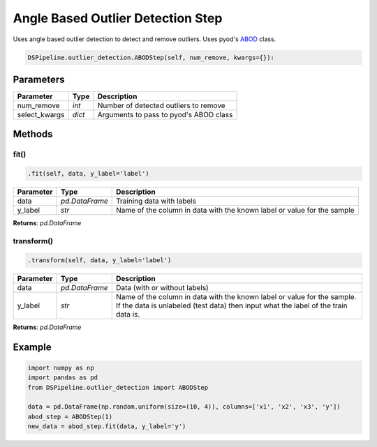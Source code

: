 Angle Based Outlier Detection Step
==================================

Uses angle based outlier detection to detect and remove outliers. Uses pyod's ABOD_ class.

.. _ABOD: https://pyod.readthedocs.io/en/latest/_modules/pyod/models/abod.html


.. code-block:: python

    DSPipeline.outlier_detection.ABODStep(self, num_remove, kwargs={}):

Parameters
----------

+----------------+----------+----------------------------------------+
| **Parameter**  | **Type** | **Description**                        |
+================+==========+========================================+
| num_remove     | *int*    | Number of detected outliers to remove  |
+----------------+----------+----------------------------------------+
| select_kwargs  | *dict*   | Arguments to pass to pyod's ABOD class |
+----------------+----------+----------------------------------------+


Methods
-------

fit()
``````

.. code-block:: python

    .fit(self, data, y_label='label')

+---------------+----------------+-------------------------------------------------------------------------+
| **Parameter** | **Type**       | **Description**                                                         |
+===============+================+=========================================================================+
| data          | *pd.DataFrame* | Training data with labels                                               |
+---------------+----------------+-------------------------------------------------------------------------+
| y_label       | *str*          | Name of the column in data with the known label or value for the sample |
+---------------+----------------+-------------------------------------------------------------------------+

**Returns**: *pd.DataFrame*

transform()
````````````

.. code-block:: python

    .transform(self, data, y_label='label')

+------------------------+----------------+---------------------------------------------------------------------------------------------------------------------------------------------------------------+
| **Parameter**          | **Type**       | **Description**                                                                                                                                               |
+========================+================+===============================================================================================================================================================+
| data                   | *pd.DataFrame* | Data (with or without labels)                                                                                                                                 |
+------------------------+----------------+---------------------------------------------------------------------------------------------------------------------------------------------------------------+
| y_label                | *str*          | Name of the column in data with the known label or value for the sample. If the data is unlabeled (test data) then input what the label of the train data is. |
+------------------------+----------------+---------------------------------------------------------------------------------------------------------------------------------------------------------------+

**Returns**: *pd.DataFrame*


Example
-------

.. code-block:: python

    import numpy as np
    import pandas as pd
    from DSPipeline.outlier_detection import ABODStep

    data = pd.DataFrame(np.random.uniform(size=(10, 4)), columns=['x1', 'x2', 'x3', 'y'])
    abod_step = ABODStep(1)
    new_data = abod_step.fit(data, y_label='y')

